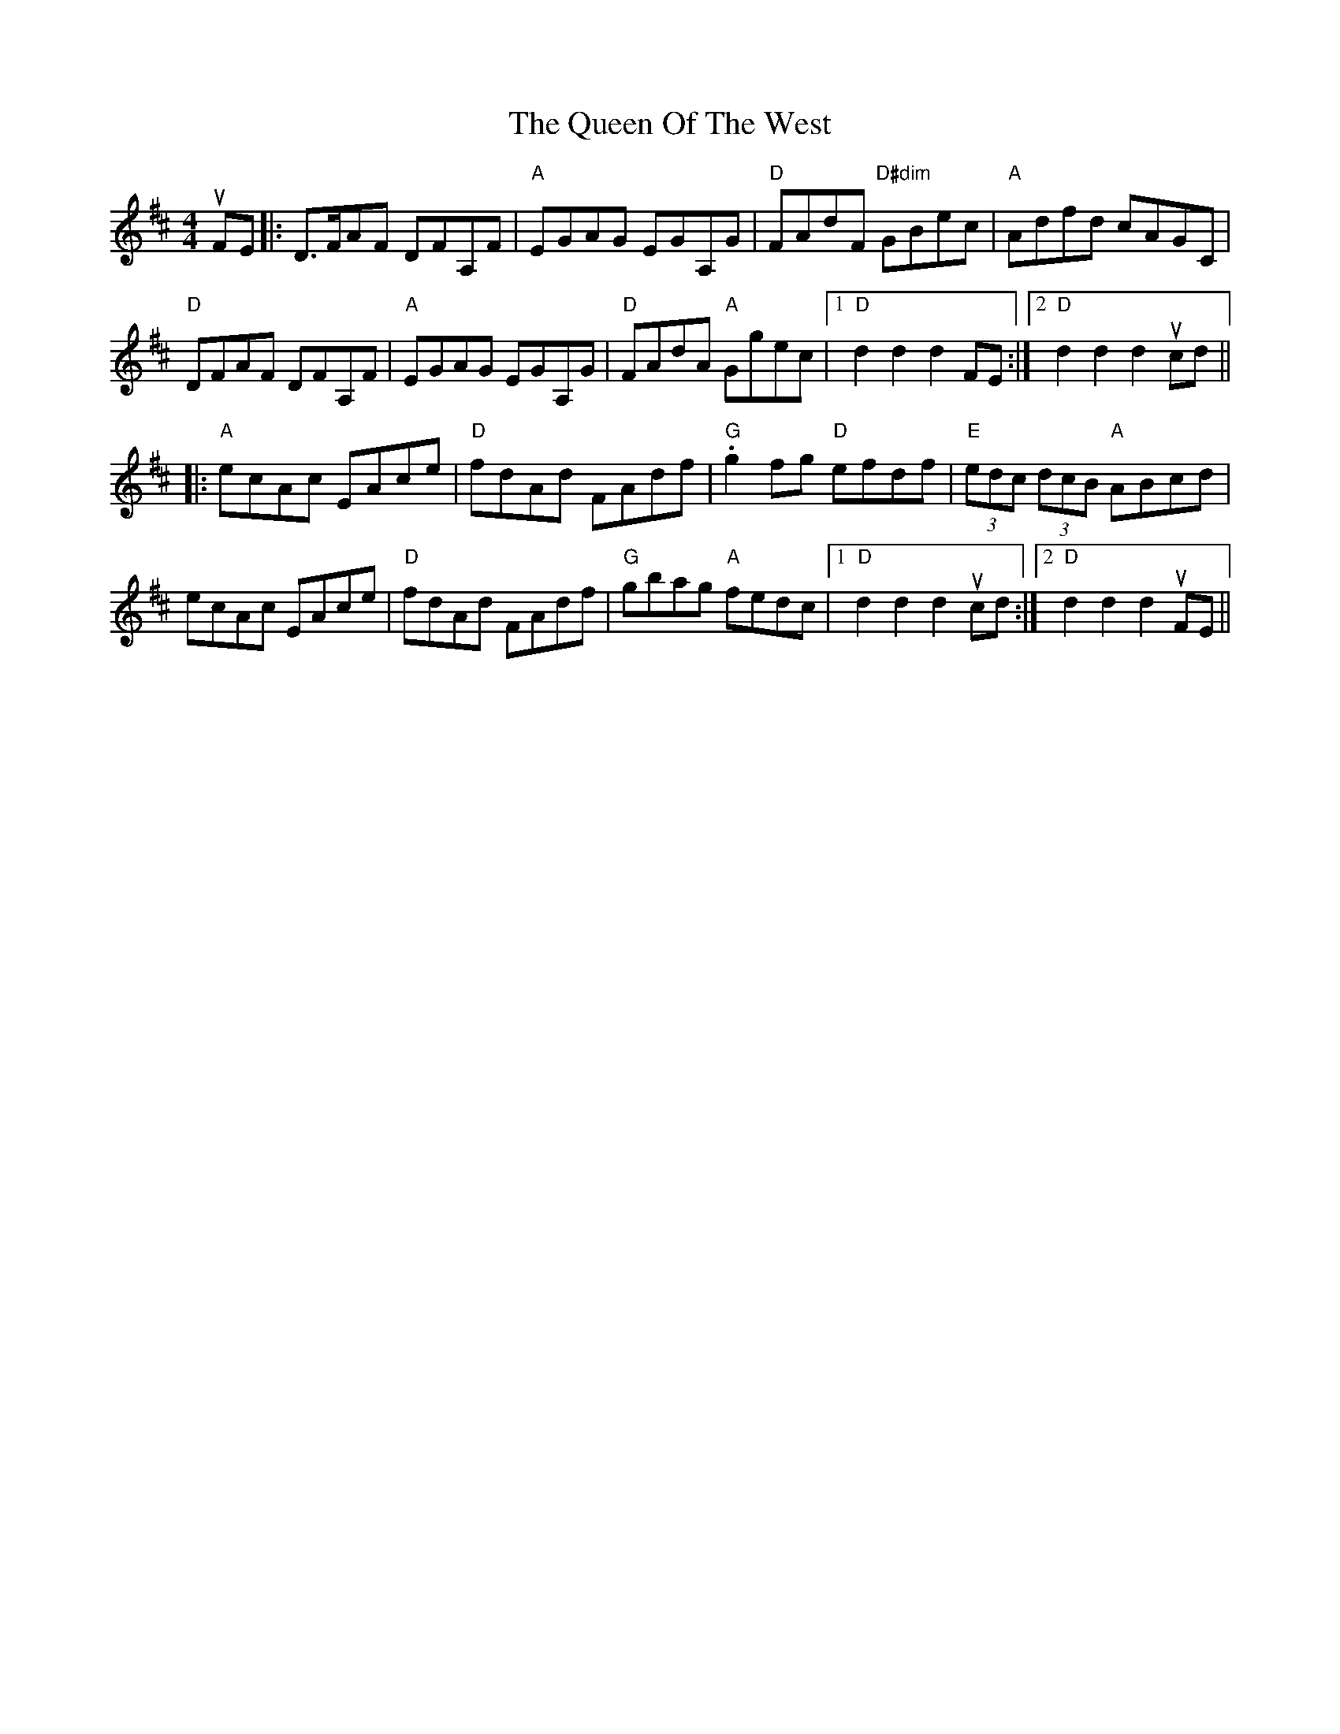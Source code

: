 X: 33374
T: Queen Of The West, The
R: hornpipe
M: 4/4
K: Dmajor
uFE|:D>FAF DFA,F|"A"EGAG EGA,G|"D"FAdF "D#dim"GBec|"A"Adfd cAGC|
"D"DFAF DFA,F|"A"EGAG EGA,G|"D"FAdA "A"Ggec|1 "D"d2d2d2 FE:|2 "D"d2d2d2 ucd||
|:"A"ecAc EAce|"D"fdAd FAdf|"G".g2fg "D"efdf|"E"(3edc (3dcB "A" ABcd|
ecAc EAce|"D"fdAd FAdf|"G"gbag "A"fedc|1 "D"d2d2d2 ucd:|2 "D"d2d2d2 uFE||

